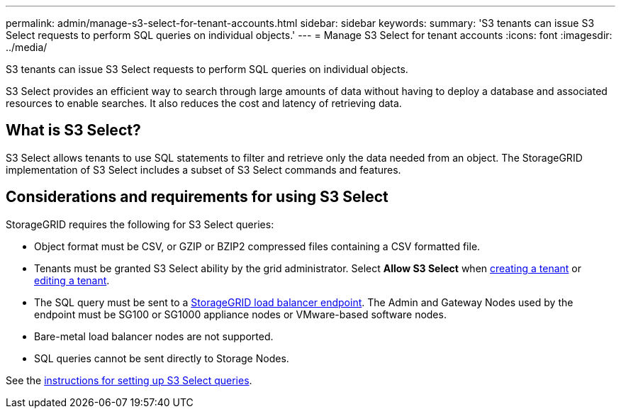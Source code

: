---
permalink: admin/manage-s3-select-for-tenant-accounts.html
sidebar: sidebar
keywords: 
summary: 'S3 tenants can issue S3 Select requests to perform SQL queries on individual objects.'
---
= Manage S3 Select for tenant accounts
:icons: font
:imagesdir: ../media/

[.lead]
S3 tenants can issue S3 Select requests to perform SQL queries on individual objects.

S3 Select provides an efficient way to search through large amounts of data without having to deploy a database and associated resources to enable searches. It also reduces the cost and latency of retrieving data.

== What is S3 Select?

S3 Select allows tenants to use SQL statements to filter and retrieve only the data needed from an object. The StorageGRID implementation of S3 Select includes a subset of S3 Select commands and features.

== Considerations and requirements for using S3 Select

StorageGRID requires the following for S3 Select queries:

* Object format must be CSV, or GZIP or BZIP2 compressed files containing a CSV formatted file.
* Tenants must be granted S3 Select ability by the grid administrator. Select *Allow S3 Select* when xref:creating-tenant-account.adoc[creating a tenant] or xref:editing-tenant-account.adoc[editing a tenant].
* The SQL query must be sent to a xref:managing-load-balancing.adoc[StorageGRID load balancer endpoint]. The Admin and Gateway Nodes used by the endpoint must be SG100 or SG1000 appliance nodes or VMware-based software nodes.
* Bare-metal load balancer nodes are not supported.
* SQL queries cannot be sent directly to Storage Nodes.

See the xref:../s3/use-s3-select.adoc[instructions for setting up S3 Select queries].